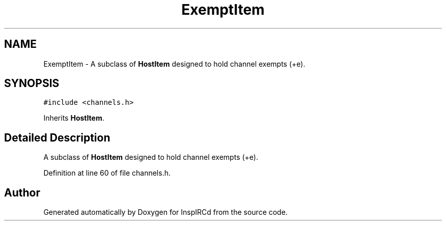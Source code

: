 .TH "ExemptItem" 3 "27 Nov 2005" "Version 1.0Betareleases" "InspIRCd" \" -*- nroff -*-
.ad l
.nh
.SH NAME
ExemptItem \- A subclass of \fBHostItem\fP designed to hold channel exempts (+e).  

.PP
.SH SYNOPSIS
.br
.PP
\fC#include <channels.h>\fP
.PP
Inherits \fBHostItem\fP.
.PP
.SH "Detailed Description"
.PP 
A subclass of \fBHostItem\fP designed to hold channel exempts (+e). 
.PP
Definition at line 60 of file channels.h.

.SH "Author"
.PP 
Generated automatically by Doxygen for InspIRCd from the source code.
